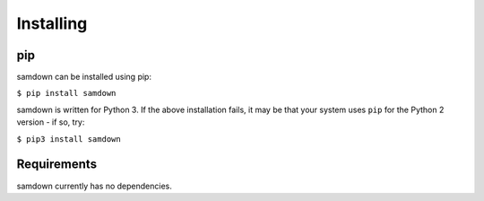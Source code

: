 Installing
----------

pip
~~~

samdown can be installed using pip:

``$ pip install samdown``

samdown is written for Python 3. If the above installation fails, it may be
that your system uses ``pip`` for the Python 2 version - if so, try:

``$ pip3 install samdown``

Requirements
~~~~~~~~~~~~

samdown currently has no dependencies.
